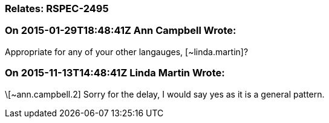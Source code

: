 === Relates: RSPEC-2495

=== On 2015-01-29T18:48:41Z Ann Campbell Wrote:
Appropriate for any of your other langauges, [~linda.martin]?

=== On 2015-11-13T14:48:41Z Linda Martin Wrote:
\[~ann.campbell.2] Sorry for the delay, I would say yes as it is a general pattern.

